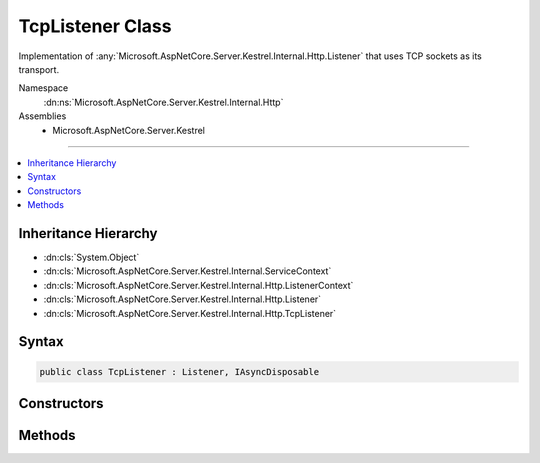 

TcpListener Class
=================






Implementation of :any:`Microsoft.AspNetCore.Server.Kestrel.Internal.Http.Listener` that uses TCP sockets as its transport.


Namespace
    :dn:ns:`Microsoft.AspNetCore.Server.Kestrel.Internal.Http`
Assemblies
    * Microsoft.AspNetCore.Server.Kestrel

----

.. contents::
   :local:



Inheritance Hierarchy
---------------------


* :dn:cls:`System.Object`
* :dn:cls:`Microsoft.AspNetCore.Server.Kestrel.Internal.ServiceContext`
* :dn:cls:`Microsoft.AspNetCore.Server.Kestrel.Internal.Http.ListenerContext`
* :dn:cls:`Microsoft.AspNetCore.Server.Kestrel.Internal.Http.Listener`
* :dn:cls:`Microsoft.AspNetCore.Server.Kestrel.Internal.Http.TcpListener`








Syntax
------

.. code-block:: csharp

    public class TcpListener : Listener, IAsyncDisposable








.. dn:class:: Microsoft.AspNetCore.Server.Kestrel.Internal.Http.TcpListener
    :hidden:

.. dn:class:: Microsoft.AspNetCore.Server.Kestrel.Internal.Http.TcpListener

Constructors
------------

.. dn:class:: Microsoft.AspNetCore.Server.Kestrel.Internal.Http.TcpListener
    :noindex:
    :hidden:

    
    .. dn:constructor:: Microsoft.AspNetCore.Server.Kestrel.Internal.Http.TcpListener.TcpListener(Microsoft.AspNetCore.Server.Kestrel.Internal.ServiceContext)
    
        
    
        
        :type serviceContext: Microsoft.AspNetCore.Server.Kestrel.Internal.ServiceContext
    
        
        .. code-block:: csharp
    
            public TcpListener(ServiceContext serviceContext)
    

Methods
-------

.. dn:class:: Microsoft.AspNetCore.Server.Kestrel.Internal.Http.TcpListener
    :noindex:
    :hidden:

    
    .. dn:method:: Microsoft.AspNetCore.Server.Kestrel.Internal.Http.TcpListener.CreateListenSocket()
    
        
    
        
        Creates the socket used to listen for incoming connections
    
        
        :rtype: Microsoft.AspNetCore.Server.Kestrel.Internal.Networking.UvStreamHandle
    
        
        .. code-block:: csharp
    
            protected override UvStreamHandle CreateListenSocket()
    
    .. dn:method:: Microsoft.AspNetCore.Server.Kestrel.Internal.Http.TcpListener.OnConnection(Microsoft.AspNetCore.Server.Kestrel.Internal.Networking.UvStreamHandle, System.Int32)
    
        
    
        
        Handle an incoming connection
    
        
    
        
        :param listenSocket: Socket being used to listen on
        
        :type listenSocket: Microsoft.AspNetCore.Server.Kestrel.Internal.Networking.UvStreamHandle
    
        
        :param status: Connection status
        
        :type status: System.Int32
    
        
        .. code-block:: csharp
    
            protected override void OnConnection(UvStreamHandle listenSocket, int status)
    

